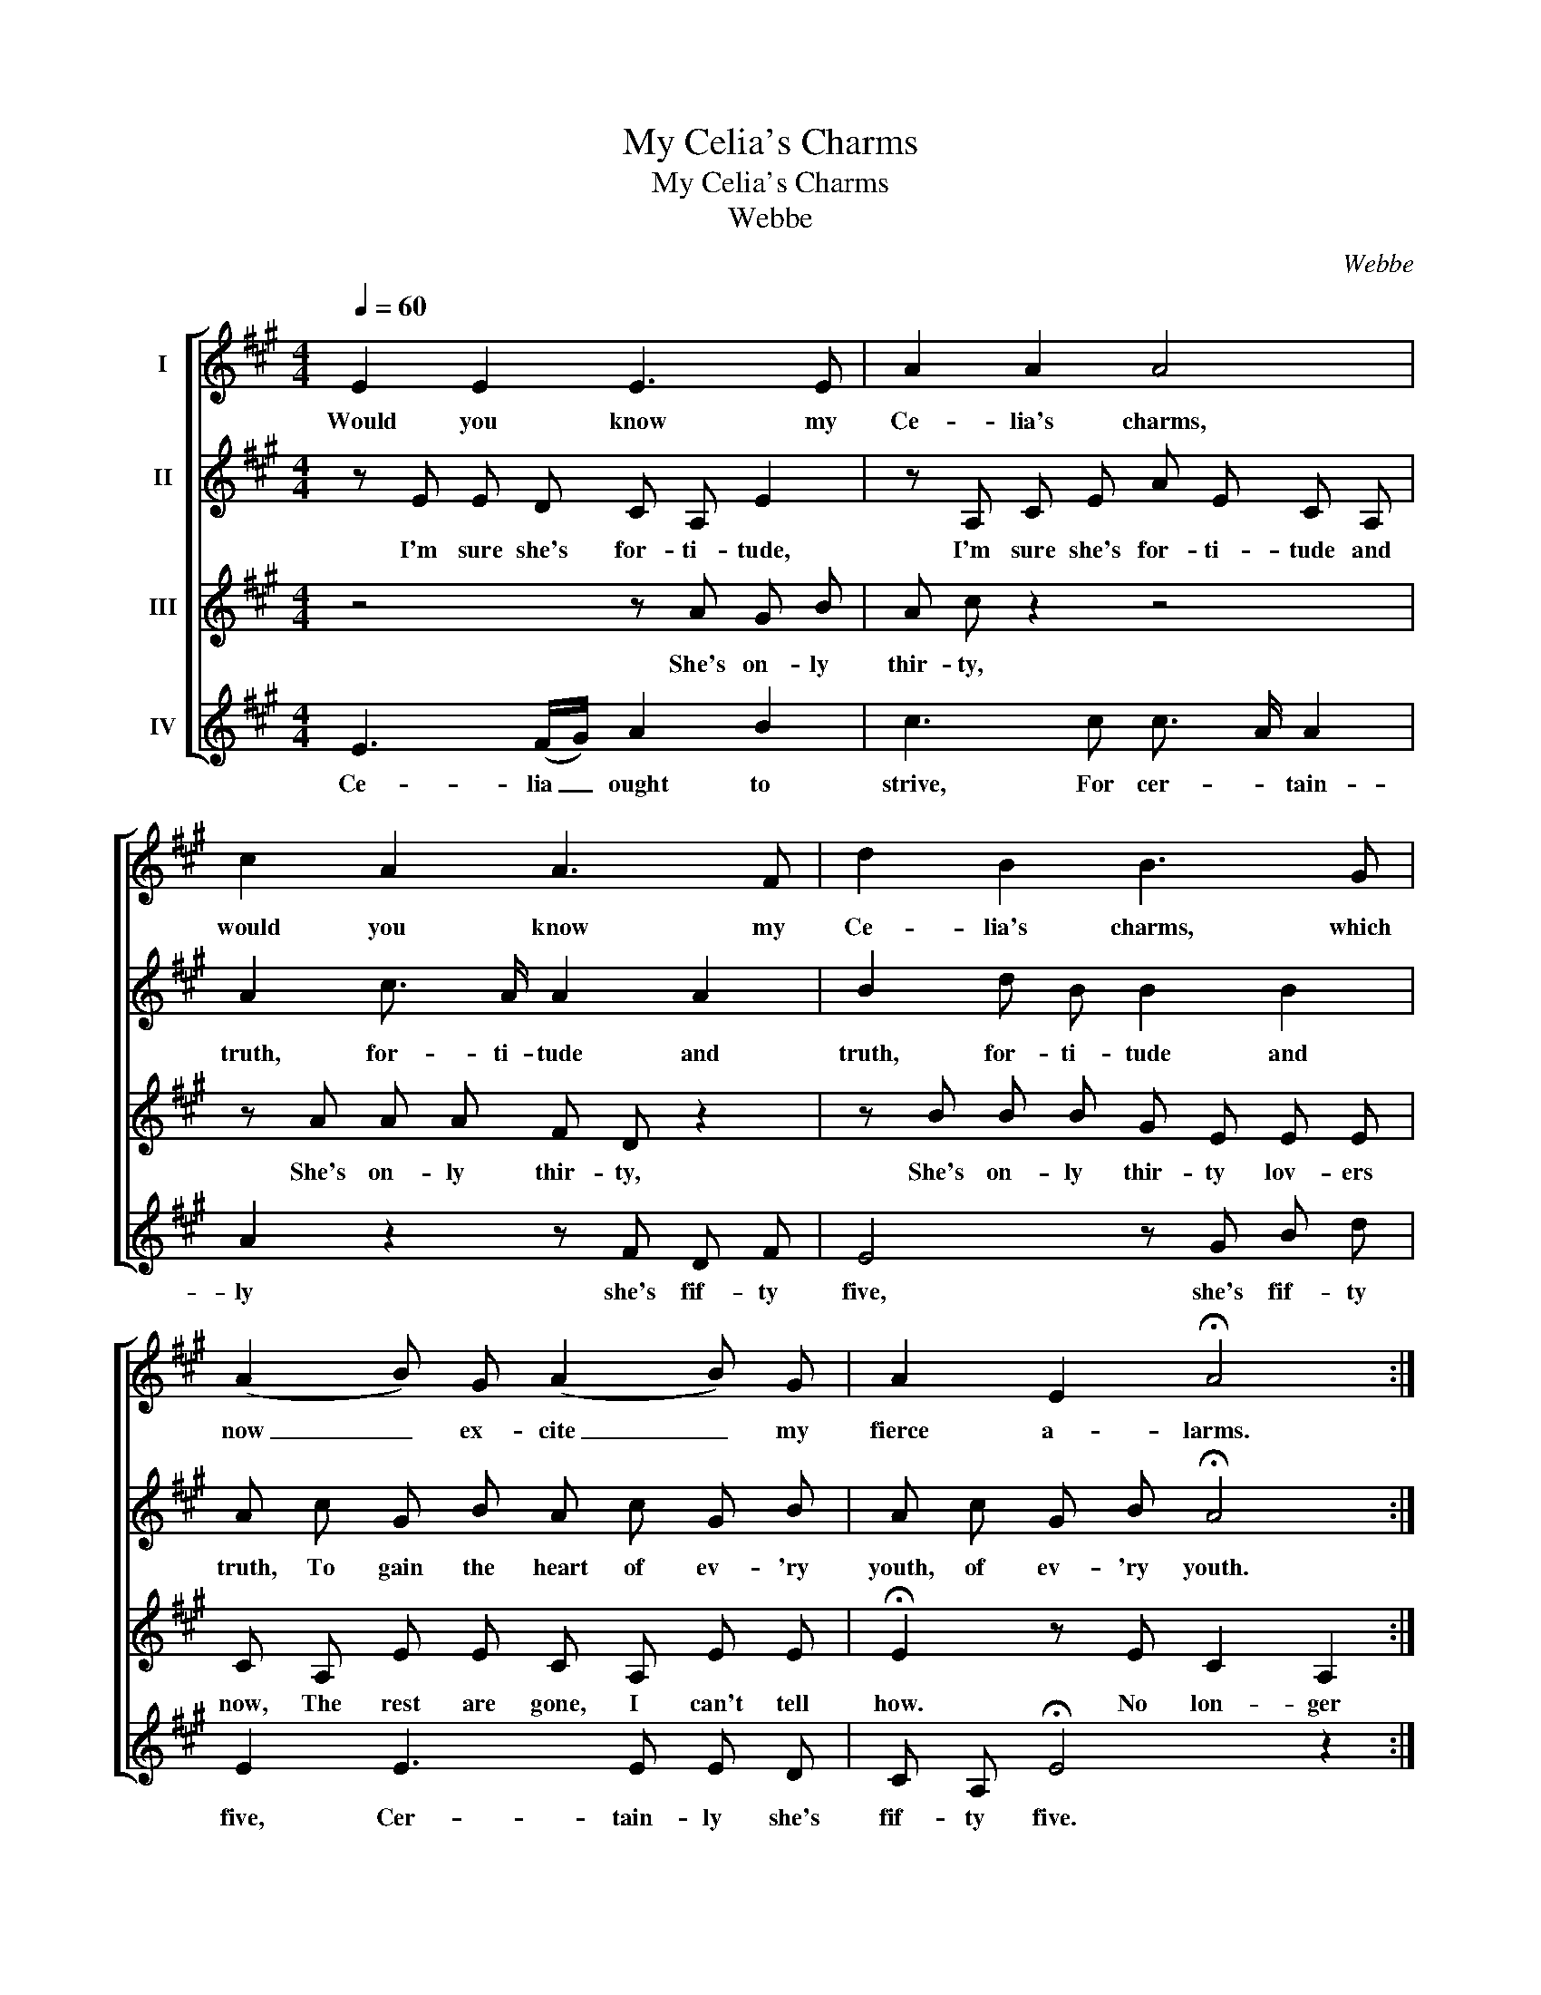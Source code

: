 X:1
T:My Celia's Charms
T:My Celia's Charms
T:Webbe
C:Webbe
%%score [ 1 2 3 4 ]
L:1/8
Q:1/4=60
M:4/4
K:A
V:1 treble nm="I"
V:2 treble nm="II"
V:3 treble nm="III"
V:4 treble nm="IV"
V:1
 E2 E2 E3 E | A2 A2 A4 | c2 A2 A3 F | d2 B2 B3 G | (A2 B) G (A2 B) G | A2 E2 !fermata!A4 :| %6
w: Would you know my|Ce- lia's charms,|would you know my|Ce- lia's charms, which|now _ ex- cite _ my|fierce a- larms.|
V:2
 z E E D C A, E2 | z A, C E A E C A, | A2 c3/2 A/ A2 A2 | B2 d B B2 B2 | A c G B A c G B | %5
w: I'm sure she's for- ti- tude,|I'm sure she's for- ti- tude and|truth, for- ti- tude and|truth, for- ti- tude and|truth, To gain the heart of ev- 'ry|
 A c G B !fermata!A4 :| %6
w: youth, of ev- 'ry youth.|
V:3
 z4 z A G B | A c z2 z4 | z A A A F D z2 | z B B B G E E E | C A, E E C A, E E | %5
w: She's on- ly|thir- ty,|She's on- ly thir- ty,|She's on- ly thir- ty lov- ers|now, The rest are gone, I can't tell|
 !fermata!E2 z E C2 A,2 :| %6
w: how. No lon- ger|
V:4
 E3 (F/G/) A2 B2 | c3 c c3/2 A/ A2 | A2 z2 z F D F | E4 z G B d | E2 E3 E E D | %5
w: Ce- lia _ ought to|strive, For cer- * tain-|ly she's fif- ty|five, she's fif- ty|five, Cer- tain- ly she's|
 C A, !fermata!E4 z2 :| %6
w: fif- ty five.|

